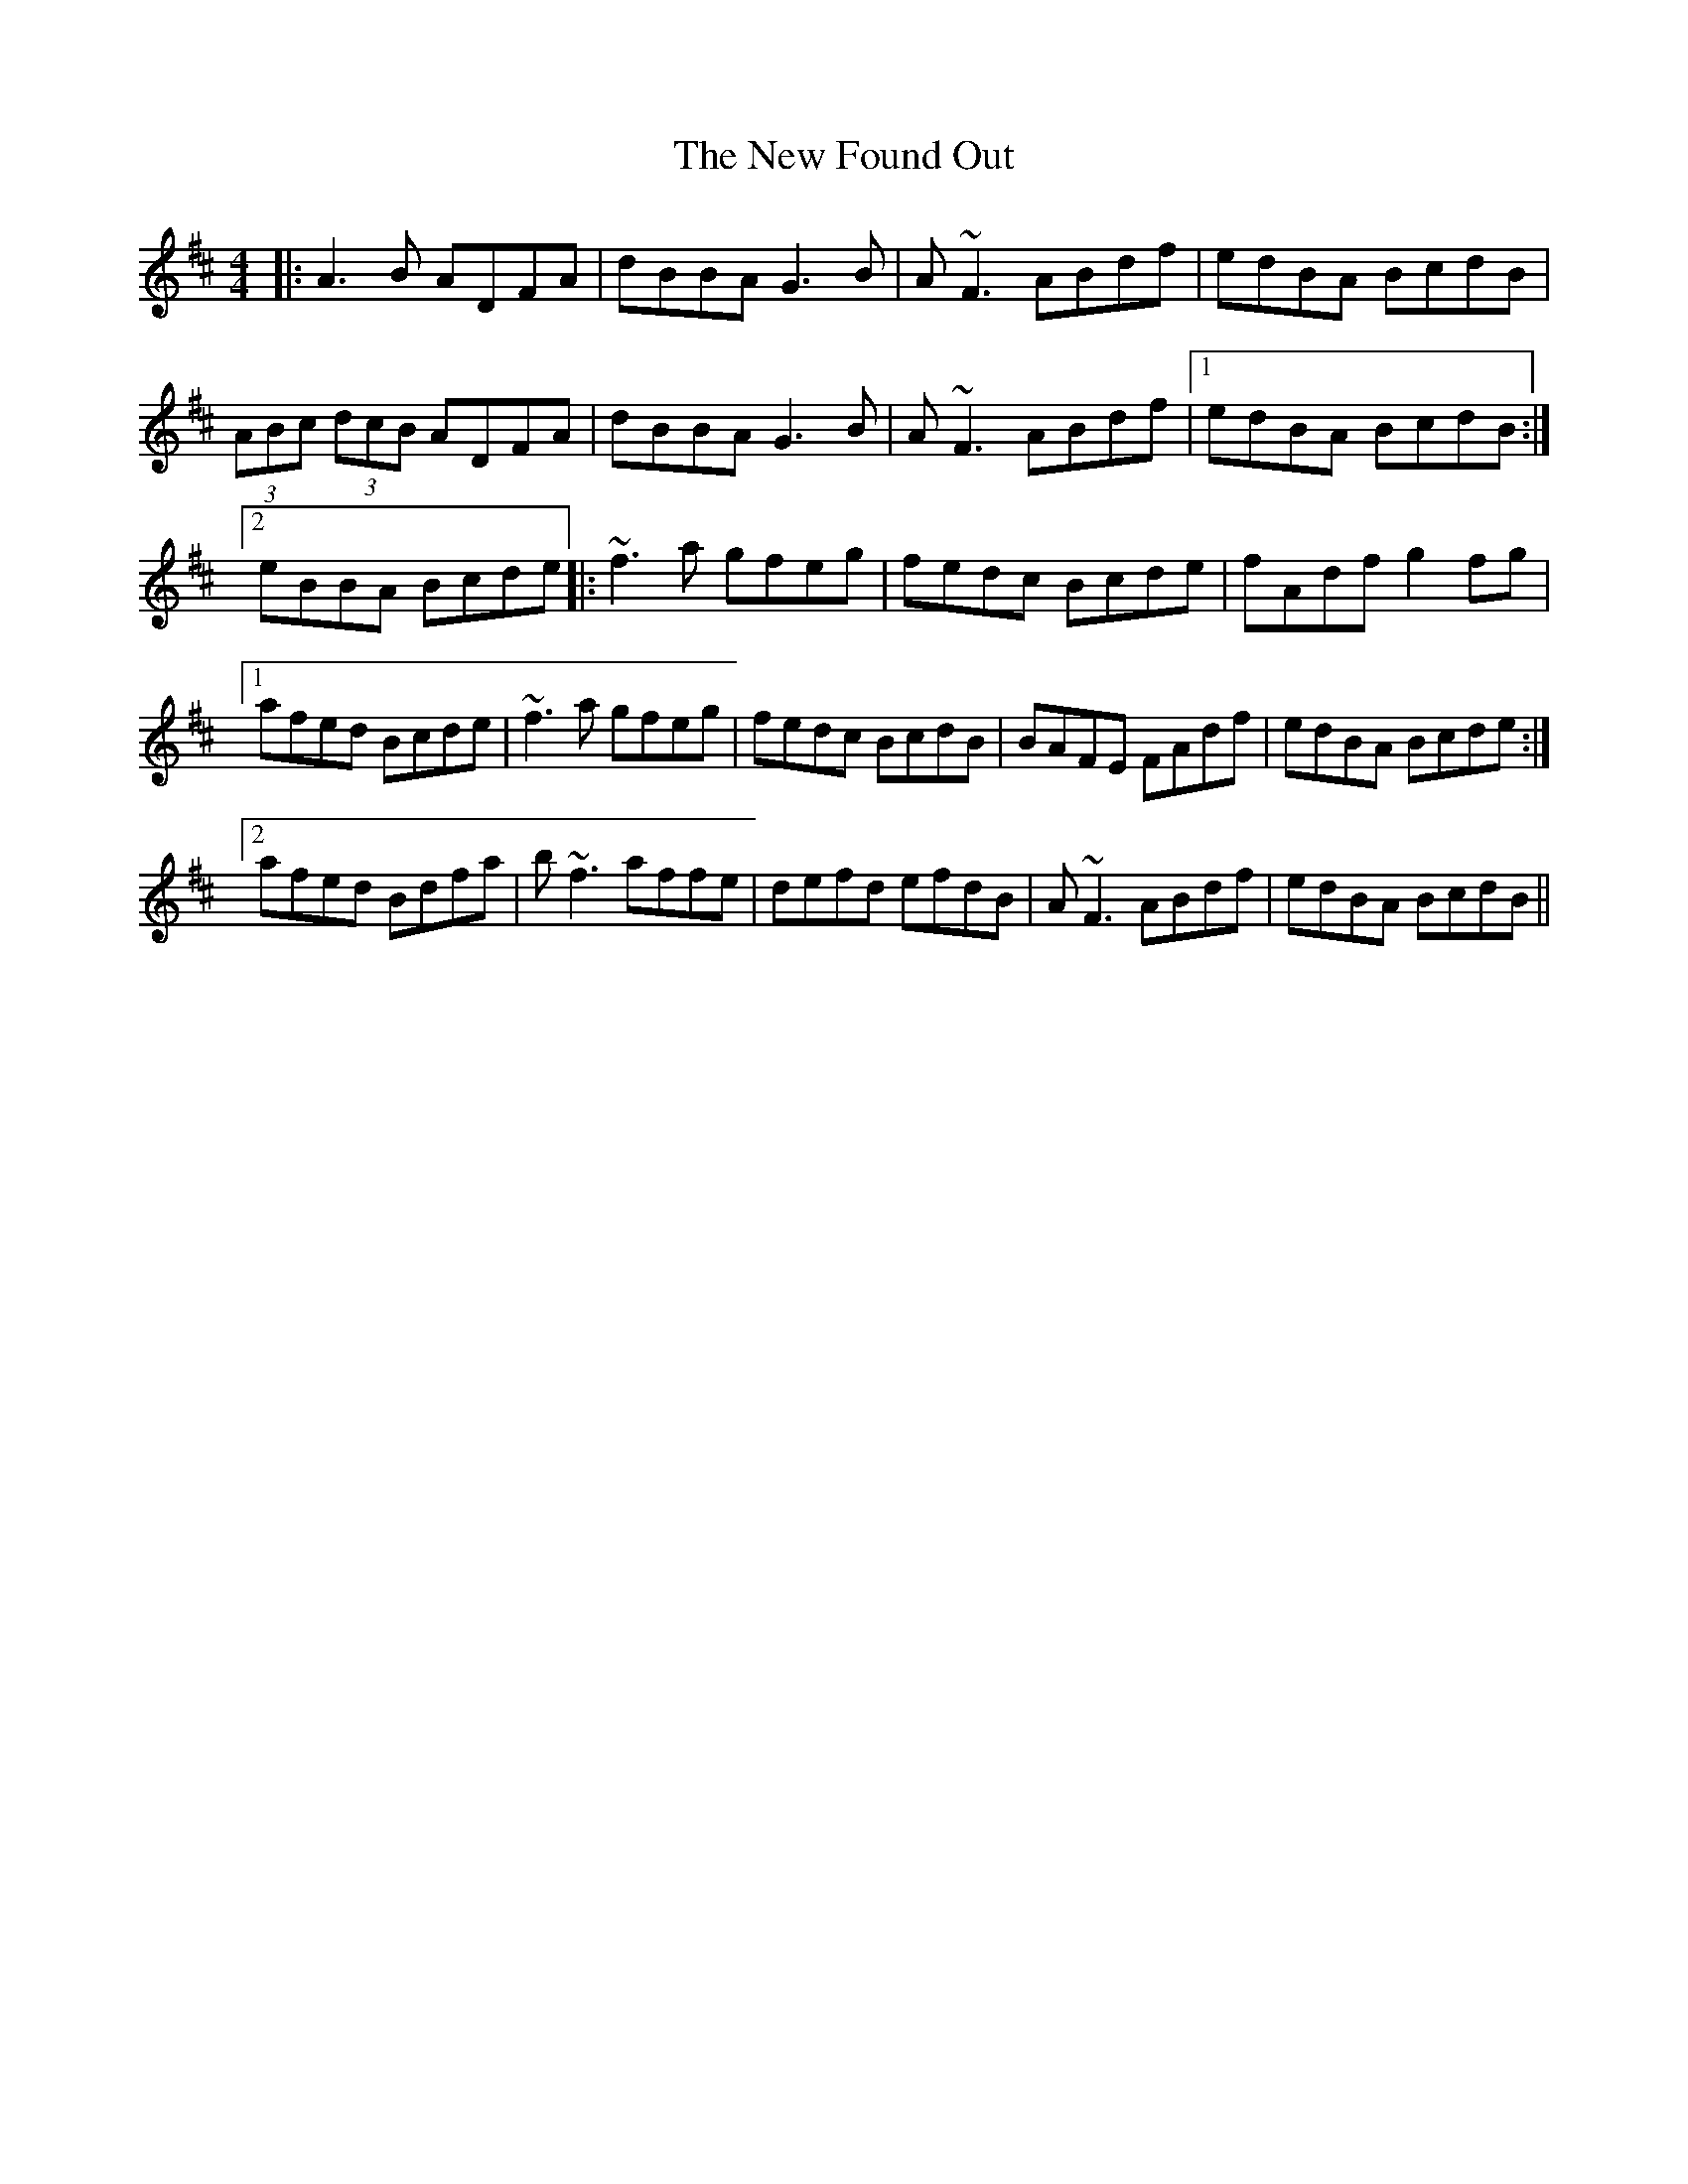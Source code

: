 X: 29223
T: New Found Out, The
R: reel
M: 4/4
K: Dmajor
|:A3B ADFA|dBBA G3B|A~F3 ABdf|edBA BcdB|
(3ABc (3dcB ADFA|dBBA G3B|A~F3 ABdf|1 edBA BcdB:|
[2 eBBA Bcde|:~f3a gfeg|fedc Bcde|fAdf g2fg|
[1afed Bcde|~f3a gfeg|fedc BcdB|BAFE FAdf|edBA Bcde:|
[2 afed Bdfa|b~f3 affe|defd efdB|A~F3 ABdf|edBA BcdB||

